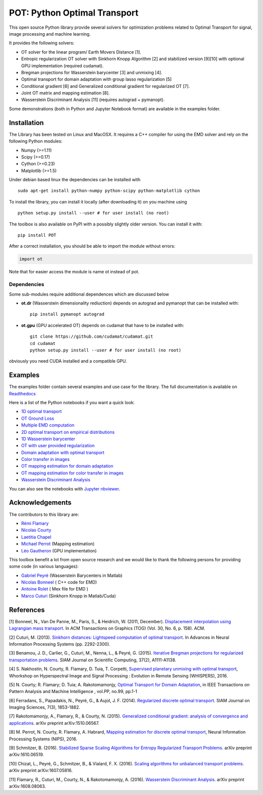 POT: Python Optimal Transport
=============================

|PyPI version| |Build Status| |Documentation Status|

This open source Python library provide several solvers for optimization
problems related to Optimal Transport for signal, image processing and
machine learning.

It provides the following solvers:

-  OT solver for the linear program/ Earth Movers Distance [1].
-  Entropic regularization OT solver with Sinkhorn Knopp Algorithm [2]
   and stabilized version [9][10] with optional GPU implementation
   (required cudamat).
-  Bregman projections for Wasserstein barycenter [3] and unmixing [4].
-  Optimal transport for domain adaptation with group lasso
   regularization [5]
-  Conditional gradient [6] and Generalized conditional gradient for
   regularized OT [7].
-  Joint OT matrix and mapping estimation [8].
-  Wasserstein Discriminant Analysis [11] (requires autograd +
   pymanopt).

Some demonstrations (both in Python and Jupyter Notebook format) are
available in the examples folder.

Installation
------------

The Library has been tested on Linux and MacOSX. It requires a C++
compiler for using the EMD solver and rely on the following Python
modules:

-  Numpy (>=1.11)
-  Scipy (>=0.17)
-  Cython (>=0.23)
-  Matplotlib (>=1.5)

Under debian based linux the dependencies can be installed with

::

    sudo apt-get install python-numpy python-scipy python-matplotlib cython

To install the library, you can install it locally (after downloading
it) on you machine using

::

    python setup.py install --user # for user install (no root)

The toolbox is also available on PyPI with a possibly slightly older
version. You can install it with:

::

    pip install POT

After a correct installation, you should be able to import the module
without errors:

.. code:: python

    import ot

Note that for easier access the module is name ot instead of pot.

Dependencies
~~~~~~~~~~~~

Some sub-modules require additional dependences which are discussed
below

-  **ot.dr** (Wasserstein dimensionality rediuction) depends on autograd
   and pymanopt that can be installed with:

   ::

       pip install pymanopt autograd

-  **ot.gpu** (GPU accelerated OT) depends on cudamat that have to be
   installed with:

   ::

       git clone https://github.com/cudamat/cudamat.git
       cd cudamat
       python setup.py install --user # for user install (no root)

obviously you need CUDA installed and a compatible GPU.

Examples
--------

The examples folder contain several examples and use case for the
library. The full documentation is available on
`Readthedocs <http://pot.readthedocs.io/>`__

Here is a list of the Python notebooks if you want a quick look:

-  `1D optimal
   transport <https://github.com/rflamary/POT/blob/master/examples/Demo_1D_OT.ipynb>`__
-  `OT Ground
   Loss <https://github.com/rflamary/POT/blob/master/examples/Demo_Ground_Loss.ipynb>`__
-  `Multiple EMD
   computation <https://github.com/rflamary/POT/blob/master/examples/Demo_Compute_EMD.ipynb>`__
-  `2D optimal transport on empirical
   distributions <https://github.com/rflamary/POT/blob/master/examples/Demo_2D_OT_samples.ipynb>`__
-  `1D Wasserstein
   barycenter <https://github.com/rflamary/POT/blob/master/examples/Demo_1D_barycenter.ipynb>`__
-  `OT with user provided
   regularization <https://github.com/rflamary/POT/blob/master/examples/Demo_Optim_OTreg.ipynb>`__
-  `Domain adaptation with optimal
   transport <https://github.com/rflamary/POT/blob/master/examples/Demo_2D_OT_DomainAdaptation.ipynb>`__
-  `Color transfer in
   images <https://github.com/rflamary/POT/blob/master/examples/Demo_Image_ColorAdaptation.ipynb>`__
-  `OT mapping estimation for domain
   adaptation <https://github.com/rflamary/POT/blob/master/examples/Demo_2D_OTmapping_DomainAdaptation.ipynb>`__
-  `OT mapping estimation for color transfer in
   images <https://github.com/rflamary/POT/blob/master/examples/Demo_Image_ColorAdaptation_mapping.ipynb>`__
-  `Wasserstein Discriminant
   Analysis <https://github.com/rflamary/POT/blob/master/examples/Demo_Wasserstein_Discriminant_Analysis.ipynb>`__

You can also see the notebooks with `Jupyter
nbviewer <https://nbviewer.jupyter.org/github/rflamary/POT/tree/master/examples/>`__.

Acknowledgements
----------------

The contributors to this library are:

-  `Rémi Flamary <http://remi.flamary.com/>`__
-  `Nicolas Courty <http://people.irisa.fr/Nicolas.Courty/>`__
-  `Laetitia Chapel <http://people.irisa.fr/Laetitia.Chapel/>`__
-  `Michael Perrot <http://perso.univ-st-etienne.fr/pem82055/>`__
   (Mapping estimation)
-  `Léo Gautheron <https://github.com/aje>`__ (GPU implementation)

This toolbox benefit a lot from open source research and we would like
to thank the following persons for providing some code (in various
languages):

-  `Gabriel Peyré <http://gpeyre.github.io/>`__ (Wasserstein Barycenters
   in Matlab)
-  `Nicolas Bonneel <http://liris.cnrs.fr/~nbonneel/>`__ ( C++ code for
   EMD)
-  `Antoine Rolet <https://arolet.github.io/>`__ ( Mex file for EMD )
-  `Marco Cuturi <http://marcocuturi.net/>`__ (Sinkhorn Knopp in
   Matlab/Cuda)

References
----------

[1] Bonneel, N., Van De Panne, M., Paris, S., & Heidrich, W. (2011,
December). `Displacement interpolation using Lagrangian mass
transport <https://people.csail.mit.edu/sparis/publi/2011/sigasia/Bonneel_11_Displacement_Interpolation.pdf>`__.
In ACM Transactions on Graphics (TOG) (Vol. 30, No. 6, p. 158). ACM.

[2] Cuturi, M. (2013). `Sinkhorn distances: Lightspeed computation of
optimal transport <https://arxiv.org/pdf/1306.0895.pdf>`__. In Advances
in Neural Information Processing Systems (pp. 2292-2300).

[3] Benamou, J. D., Carlier, G., Cuturi, M., Nenna, L., & Peyré, G.
(2015). `Iterative Bregman projections for regularized transportation
problems <https://arxiv.org/pdf/1412.5154.pdf>`__. SIAM Journal on
Scientific Computing, 37(2), A1111-A1138.

[4] S. Nakhostin, N. Courty, R. Flamary, D. Tuia, T. Corpetti,
`Supervised planetary unmixing with optimal
transport <https://hal.archives-ouvertes.fr/hal-01377236/document>`__,
Whorkshop on Hyperspectral Image and Signal Processing : Evolution in
Remote Sensing (WHISPERS), 2016.

[5] N. Courty; R. Flamary; D. Tuia; A. Rakotomamonjy, `Optimal Transport
for Domain Adaptation <https://arxiv.org/pdf/1507.00504.pdf>`__, in IEEE
Transactions on Pattern Analysis and Machine Intelligence , vol.PP,
no.99, pp.1-1

[6] Ferradans, S., Papadakis, N., Peyré, G., & Aujol, J. F. (2014).
`Regularized discrete optimal
transport <https://arxiv.org/pdf/1307.5551.pdf>`__. SIAM Journal on
Imaging Sciences, 7(3), 1853-1882.

[7] Rakotomamonjy, A., Flamary, R., & Courty, N. (2015). `Generalized
conditional gradient: analysis of convergence and
applications <https://arxiv.org/pdf/1510.06567.pdf>`__. arXiv preprint
arXiv:1510.06567.

[8] M. Perrot, N. Courty, R. Flamary, A. Habrard, `Mapping estimation
for discrete optimal
transport <http://remi.flamary.com/biblio/perrot2016mapping.pdf>`__,
Neural Information Processing Systems (NIPS), 2016.

[9] Schmitzer, B. (2016). `Stabilized Sparse Scaling Algorithms for
Entropy Regularized Transport
Problems <https://arxiv.org/pdf/1610.06519.pdf>`__. arXiv preprint
arXiv:1610.06519.

[10] Chizat, L., Peyré, G., Schmitzer, B., & Vialard, F. X. (2016).
`Scaling algorithms for unbalanced transport
problems <https://arxiv.org/pdf/1607.05816.pdf>`__. arXiv preprint
arXiv:1607.05816.

[11] Flamary, R., Cuturi, M., Courty, N., & Rakotomamonjy, A. (2016).
`Wasserstein Discriminant
Analysis <https://arxiv.org/pdf/1608.08063.pdf>`__. arXiv preprint
arXiv:1608.08063.

.. |PyPI version| image:: https://badge.fury.io/py/POT.svg
   :target: https://badge.fury.io/py/POT
.. |Build Status| image:: https://travis-ci.org/rflamary/POT.svg?branch=master
   :target: https://travis-ci.org/rflamary/POT
.. |Documentation Status| image:: https://readthedocs.org/projects/pot/badge/?version=latest
   :target: http://pot.readthedocs.io/en/latest/?badge=latest
